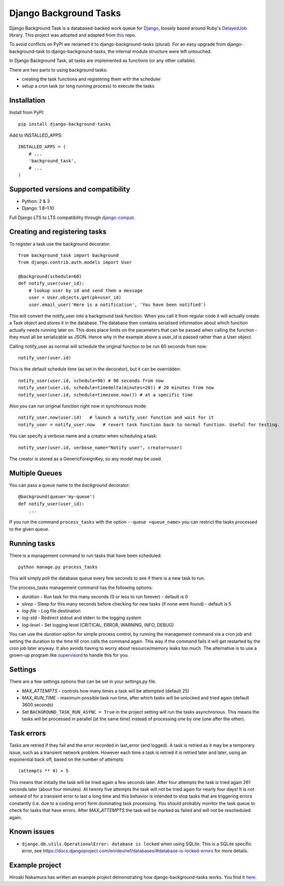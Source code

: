 =======================
Django Background Tasks
=======================


.. image:: https://travis-ci.org/arteria/django-background-tasks.svg
    :target: https://travis-ci.org/arteria/django-background-tasks

Django Background Task is a databased-backed work queue for Django_, loosely based around Ruby's DelayedJob_ library. This project was adopted and adapted from this_ repo.

To avoid conflicts on PyPI we renamed it to django-background-tasks (plural). For an easy upgrade from django-background-task to django-background-tasks, the internal module structure were left untouched.

In Django Background Task, all tasks are implemented as functions (or any other callable).

There are two parts to using background tasks:

* creating the task functions and registering them with the scheduler
* setup a cron task (or long running process) to execute the tasks


Installation
============

Install from PyPI::

    pip install django-background-tasks

Add to INSTALLED_APPS::

    INSTALLED_APPS = (
        # ...
        'background_task',
        # ...
    )


Supported versions and compatibility
====================================
* Python: 2 & 3
* Django: 1.8–1.10

Full Django LTS to LTS compatibility through django-compat_.

Creating and registering tasks
==============================

To register a task use the background decorator::

    from background_task import background
    from django.contrib.auth.models import User

    @background(schedule=60)
    def notify_user(user_id):
        # lookup user by id and send them a message
        user = User.objects.get(pk=user_id)
        user.email_user('Here is a notification', 'You have been notified')

This will convert the notify_user into a background task function.  When you call it from regular code it will actually create a Task object and stores it in the database.  The database then contains serialised information about which function actually needs running later on.  This does place limits on the parameters that can be passed when calling the function - they must all be serializable as JSON.  Hence why in the example above a user_id is passed rather than a User object.

Calling notify_user as normal will schedule the original function to be run 60 seconds from now::

    notify_user(user.id)

This is the default schedule time (as set in the decorator), but it can be overridden::

    notify_user(user.id, schedule=90) # 90 seconds from now
    notify_user(user.id, schedule=timedelta(minutes=20)) # 20 minutes from now
    notify_user(user.id, schedule=timezone.now()) # at a specific time


Also you can run original function right now in synchronous mode::

    notify_user.now(user.id)   # launch a notify_user function and wait for it
    notify_user = notify_user.now   # revert task function back to normal function. Useful for testing.

You can specify a verbose name and a creator when scheduling a task::

    notify_user(user.id, verbose_name="Notify user", creator=user)

The creator is stored as a GenericForeignKey, so any model may be used.


Multiple Queues
===============
You can pass a queue name to the `background` decorator::

    @background(queue='my-queue')
    def notify_user(user_id):
        ...

If you run the command ``process_tasks`` with the option ``--queue <queue_name>`` you can restrict the tasks processed to the given queue.


Running tasks
=============

There is a management command to run tasks that have been scheduled::

    python manage.py process_tasks

This will simply poll the database queue every few seconds to see if there is a new task to run.

The process_tasks management command has the following options:

* `duration` - Run task for this many seconds (0 or less to run forever) - default is 0
* `sleep` - Sleep for this many seconds before checking for new tasks (if none were found) - default is 5
* `log-file` - Log file destination
* `log-std` - Redirect stdout and stderr to the logging system
* `log-level` - Set logging level (CRITICAL, ERROR, WARNING, INFO, DEBUG)

You can use the `duration` option for simple process control, by running the management command via a cron job and setting the duration to the time till cron calls the command again.  This way if the command fails it will get restarted by the cron job later anyway.  It also avoids having to worry about resource/memory leaks too much.  The alternative is to use a grown-up program like supervisord_ to handle this for you.

Settings
========

There are a few settings options that can be set in your `settings.py` file.

* `MAX_ATTEMPTS` - controls how many times a task will be attempted (default 25)
* `MAX_RUN_TIME` - maximum possible task run time, after which tasks will be unlocked and tried again (default 3600 seconds)
* Set ``BACKGROUND_TASK_RUN_ASYNC = True`` in the project setting will run the tasks asynchronous. This means the tasks will be processed in parallel (at the same time) instead of processing one by one (one after the other).

Task errors
===========

Tasks are retried if they fail and the error recorded in last_error (and logged).  A task is retried as it may be a temporary issue, such as a transient network problem.  However each time a task is retried it is retried later and later, using an exponential back off, based on the number of attempts::

    (attempts ** 4) + 5

This means that initially the task will be tried again a few seconds later.  After four attempts the task is tried again 261 seconds later (about four minutes).  At twenty five attempts the task will not be tried again for nearly four days!  It is not unheard of for a transient error to last a long time and this behavior is intended to stop tasks that are triggering errors constantly (i.e. due to a coding error) form dominating task processing.  You should probably monitor the task queue to check for tasks that have errors.  After `MAX_ATTEMPTS` the task will be marked as failed and will not be rescheduled again.

Known issues
============

* ``django.db.utils.OperationalError: database is locked`` when using SQLite. This is a SQLite specific error, see https://docs.djangoproject.com/en/dev/ref/databases/#database-is-locked-errors for more details.



Example project
===============

Hiroaki Nakamura has written an example project demonstrating how django-background-tasks works. You find it here_.



.. _Django: http://www.djangoproject.com/
.. _DelayedJob: http://github.com/tobi/delayed_job
.. _supervisord: http://supervisord.org/
.. _this: https://github.com/lilspikey/django-background-task
.. _compat:  https://github.com/arteria/django-compat
.. _django-compat:  https://github.com/arteria/django-compat
.. _25: https://github.com/arteria/django-background-tasks/issues/25
.. _here: https://github.com/hnakamur/django-background-tasks-example/
